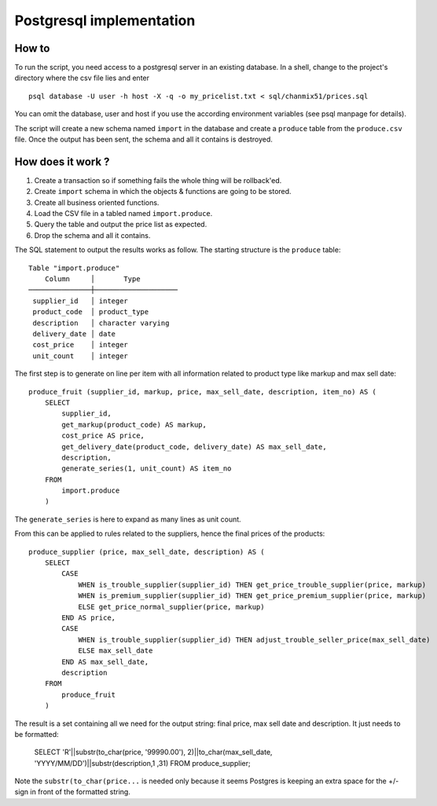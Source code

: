 =========================
Postgresql implementation
=========================

How to
------

To run the script, you need access to a  postgresql server in an existing database. In a shell, change to the project's directory where the csv file lies and enter

::

    psql database -U user -h host -X -q -o my_pricelist.txt < sql/chanmix51/prices.sql

You can omit the database, user and host if you use the according environment variables (see psql manpage for details).

The script will create a new schema named ``import`` in the database and create a ``produce`` table from the ``produce.csv`` file. Once the output has been sent, the schema and all it contains is destroyed.

How does it work ?
------------------

#. Create a transaction so if something fails the whole thing will be rollback'ed.
#. Create ``import`` schema in which the objects & functions are going to be stored.
#. Create all business oriented functions.
#. Load the CSV file in a tabled named ``import.produce``.
#. Query the table and output the price list as expected.
#. Drop the schema and all it contains.

The SQL statement to output the results works as follow. The starting structure is the ``produce`` table::

    Table "import.produce"
        Column     │       Type
    ───────────────┼────────────────────
     supplier_id   │ integer
     product_code  │ product_type
     description   │ character varying
     delivery_date │ date
     cost_price    │ integer
     unit_count    │ integer

The first step is to generate on line per item with all information related to product type like markup and max sell date:

::

    produce_fruit (supplier_id, markup, price, max_sell_date, description, item_no) AS (
        SELECT 
            supplier_id,
            get_markup(product_code) AS markup,
            cost_price AS price,
            get_delivery_date(product_code, delivery_date) AS max_sell_date,
            description,
            generate_series(1, unit_count) AS item_no
        FROM
            import.produce
        )

The ``generate_series`` is here to expand as many lines as unit count.

From this can be applied to rules related to the suppliers, hence the final prices of the products::

    produce_supplier (price, max_sell_date, description) AS (
        SELECT
            CASE
                WHEN is_trouble_supplier(supplier_id) THEN get_price_trouble_supplier(price, markup)
                WHEN is_premium_supplier(supplier_id) THEN get_price_premium_supplier(price, markup)
                ELSE get_price_normal_supplier(price, markup)
            END AS price,
            CASE 
                WHEN is_trouble_supplier(supplier_id) THEN adjust_trouble_seller_price(max_sell_date)
                ELSE max_sell_date
            END AS max_sell_date,
            description
        FROM
            produce_fruit
        )

The result is a set containing all we need for the output string: final price, max sell date and description. It just needs to be formatted:

    ::

    SELECT 'R'||substr(to_char(price, '99990.00'), 2)||to_char(max_sell_date, 'YYYY/MM/DD')||substr(description,1 ,31) FROM produce_supplier;

Note the ``substr(to_char(price...`` is needed only because it seems Postgres is keeping an extra space for the +/- sign in front of the formatted string.
